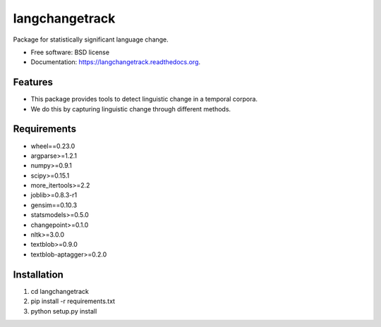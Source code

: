 ===============================
langchangetrack
===============================

.. image:: https://badge.fury.io/py/langchangetrack.png
    :target: http://badge.fury.io/py/langchangetrack

.. image:: https://travis-ci.org/viveksck/langchangetrack.png?branch=master
        :target: https://travis-ci.org/viveksck/langchangetrack

.. image:: https://pypip.in/d/langchangetrack/badge.png
        :target: https://pypi.python.org/pypi/langchangetrack


Package for statistically significant language change.

* Free software: BSD license
* Documentation: https://langchangetrack.readthedocs.org.

Features
--------

* This package provides tools to detect linguistic change in a temporal corpora. 
* We do this by capturing linguistic change through different methods. 

Requirements
------------
* wheel==0.23.0
* argparse>=1.2.1
* numpy>=0.9.1
* scipy>=0.15.1
* more_itertools>=2.2
* joblib>=0.8.3-r1
* gensim==0.10.3
* statsmodels>=0.5.0
* changepoint>=0.1.0
* nltk>=3.0.0
* textblob>=0.9.0
* textblob-aptagger>=0.2.0

Installation
------------
#. cd langchangetrack
#. pip install -r requirements.txt 
#. python setup.py install

